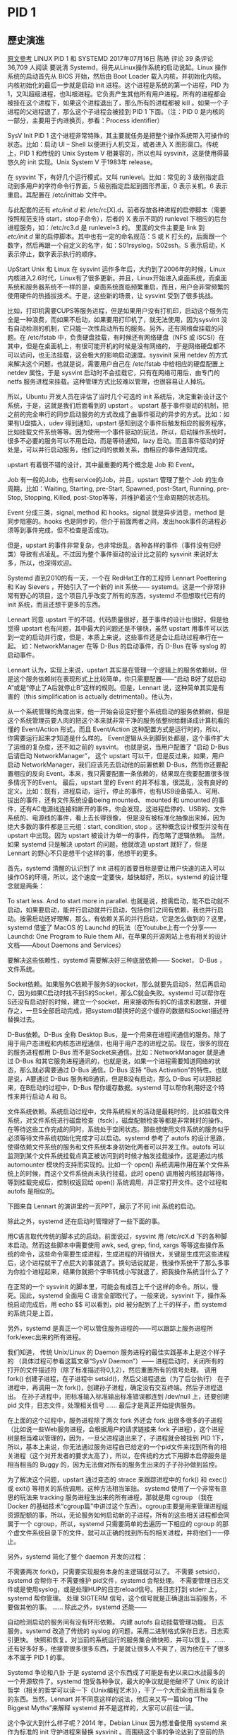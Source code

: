 
* PID 1
** 歷史演進
[[https://coolshell.cn/articles/17998.html][原文參考]]
LINUX PID 1 和 SYSTEMD
 2017年07月16日  陈皓 评论  39 条评论  36,709 人阅读
要说清 Systemd，得先从Linux操作系统的启动说起。Linux 操作系统的启动首先从 BIOS 开始，然后由 Boot Loader 载入内核，并初始化内核。内核初始化的最后一步就是启动 init 进程。这个进程是系统的第一个进程，PID 为 1，又叫超级进程，也叫根进程。它负责产生其他所有用户进程。所有的进程都会被挂在这个进程下，如果这个进程退出了，那么所有的进程都被 kill 。如果一个子进程的父进程退了，那么这个子进程会被挂到 PID 1 下面。（注：PID 0 是内核的一部分，主要用于内进换页，参看：Process identifier）

SysV Init
PID 1 这个进程非常特殊，其主要就任务是把整个操作系统带入可操作的状态。比如：启动 UI – Shell 以便进行人机交互，或者进入 X 图形窗口。传统上，PID 1 和传统的 Unix System V 相兼容的，所以也叫 sysvinit，这是使用得最悠久的 init 实现。Unix System V 于1983年 release。

在 sysvint 下，有好几个运行模式，又叫 runlevel。比如：常见的 3 级别指定启动到多用户的字符命令行界面，5 级别指定启起到图形界面，0 表示关机，6 表示重启。其配置在 /etc/inittab 文件中。


与此配套的还有 /etc/init.d/ 和 /etc/rc[X].d，前者存放各种进程的启停脚本（需要按照规范支持 start，stop子命令），后者的 X 表示不同的 runlevel 下相应的后台进程服务，如：/etc/rc3.d 是 runlevel=3 的。 里面的文件主要是 link 到  /etc/init.d/ 里的启停脚本。其中也有一定的命名规范：S 或 K 打头的，后面跟一个数字，然后再跟一个自定义的名字，如：S01rsyslog，S02ssh。S 表示启动，K表示停止，数字表示执行的顺序。

UpStart
Unix 和 Linux 在 sysvint 运作多年后，大约到了2006年的时候，Linux内核进入2.6时代，Linux有了很多更新。并且，Linux开始进入桌面系统，而桌面系统和服务器系统不一样的是，桌面系统面临频繁重启，而且，用户会非常频繁的使用硬件的热插拔技术。于是，这些新的场景，让 sysvint 受到了很多挑战。

比如，打印机需要CUPS等服务进程，但是如果用户没有打机印，启动这个服务完全是一种浪费，而如果不启动，如果要用打印机了，就无法使用，因为sysvint 没有自动检测的机制，它只能一次性启动所有的服务。另外，还有网络盘挂载的问题。在 /etc/fstab 中，负责硬盘挂载，有时候还有网络硬盘（NFS 或 iSCSI）在其中，但是在桌面机上，有很可能开机的时候是没有网络的， 于是网络硬盘都不可以访问，也无法挂载，这会极大的影响启动速度。sysvinit 采用 netdev 的方式来解决这个问题，也就是说，需要用户自己在 /etc/fstab 中给相应的硬盘配置上 netdev 属性，于是 sysvint 启动时不会挂载它，只有在网络可用后，由专门的 netfs 服务进程来挂载。这种管理方式比较难以管理，也很容易让人掉坑。

所以，Ubuntu 开发人员在评估了当时几个可选的 init 系统后，决定重新设计这个系统，于是，这就是我们后面看到的 upstart 。 upstart 基于事件驱动的机制，把之前的完全串行的同步启动服务的方式改成了由事件驱动的异步的方式。比如：如果有U盘插入，udev 得到通知，upstart 感知到这个事件后触发相应的服务程序，比如挂载文件系统等等。因为使用一个事件驱动的玩法，所以，启动操作系统时，很多不必要的服务可以不用启动，而是等待通知，lazy 启动。而且事件驱动的好处是，可以并行启动服务，他们之间的依赖关系，由相应的事件通知完成。

upstart 有着很不错的设计，其中最重要的两个概念是 Job 和 Event。

Job 有一般的Job，也有service的Job，并且，upstart 管理了整个 Job 的生命周期，比如：Waiting, Starting, pre-Start, Spawned, post-Start, Running, pre-Stop, Stopping, Killed, post-Stop等等，并维护着这个生命周期的状态机。

Event 分成三类，signal, method 和 hooks。signal 就是异步消息，method 是同步阻塞的。hooks 也是同步的，但介于前面两者之间，发出hook事件的进程必须等到事件完成，但不检查是否成功。

但是，upstart 的事件非常复杂，也非常纷乱，各种各样的事件（事件没有归好类）导致有点凌乱。不过因为整个事件驱动的设计比之前的 sysvinit 来说好太多，所以，也深得欢迎。

Systemd
直到2010的有一天，一个在 RedHat工作的工程师 Lennart Poettering 和 Kay Sievers ，开始引入了一个新的 init 系统—— systemd。这是一个非常非常有野心的项目，这个项目几乎改变了所有的东西，systemd 不但想取代已有的 init 系统，而且还想干更多的东西。

Lennart 同意 upstart 干的不错，代码质量很好，基于事件的设计也很好。但是他觉得 upstart 也有问题，其中最大的问题还是不够快，虽然 upstart 用事件可以达到一定的启动并行度，但是，本质上来说，这些事件还是会让启动过程串行在一起。  如：NetworkManager 在等 D-Bus 的启动事件，而 D-Bus 在等 syslog 的启动事件。

Lennart 认为，实现上来说，upstart 其实是在管理一个逻辑上的服务依赖树，但是这个服务依赖树在表现形式上比较简单，你只需要配置——“启动 B好了就启动A”或是“停止了A后就停止B”这样的规则。但是，Lennart 说，这种简单其实是有害的（this simplification is actually detrimental）。他认为，

从一个系统管理的角度出来，他一开始会设定好整个系统启动的服务依赖树，但是这个系统管理员要人肉的把这个本来就非常干净的服务依整树给翻译成计算机看的懂的 Event/Action 形式，而且 Event/Action 这种配置方式是运行时的，所以，你需要运行起来才知道是什么样的。
Event逻辑从头到脚到处都是，这个事件扩大了运维的复杂度，还不如之前的 sysvint。 也就是说，当用户配置了 “启动 D-Bus 后请启动 NetworkManager”， 这个 upstart 可以干，但是反过来，如果，用户启动 NetworkManager，我们应该先去启动他的前置依赖 D-Bus，然而你还要配置相应的反向 Event。本来，我只需要配置一条依赖的，结果现在我要配置很多很多情况下的Event。
最后，upstart 里的 Event 的并不标准，很混乱，没有良好的定义。比如：既有，进程启动，运行，停止的事件，也有USB设备插入、可用、拔出的事件，还有文件系统设备being mounted、 mounted 和 umounted 的事件，还有AC电源线连接和断开的事件。你会发现，这进程启停的、USB的、文件系统的、电源线的事件，看上去长得很像， 但是没有被标准化抽像出来掉，因为绝大多数的事件都是三元组：start, condition, stop 。这种概念设计模型并没有在 upstart 中出现。因为 upstart 被设计为单一的事件，而忽略了逻辑依赖。
当然，如果 systemd 只是解决 upstart 的问题，他就改造 upstart 就好了，但是 Lennart 的野心不只是想干个这样的事，他想干的更多。

首先，systemd 清醒的认识到了 init 进程的首要目标是要让用户快速的进入可以操作OS的环境，所以，这个速度一定要快，越快越好，所以，systemd 的设计理念就是两条：

To start less.
And to start more in parallel.
也就是说，按需启动，能不启动就不启动，如果要启动，能并行启动就并行启动，包括你们之间有依赖，我也并行启动。按需启动还好理解，那么，有依赖关系的并行启动，它是怎么做到的？这里，systemd 借鉴了 MacOS 的 Launchd 的玩法（在Youtube上有一个分享——Launchd: One Program to Rule them All，在苹果的开源网站上也有相关的设计文档——About Daemons and Services）

要解决这些依赖性，systemd 需要解决好三种底层依赖—— Socket， D-Bus ，文件系统。

Socket依赖。如果服务C依赖于服务S的socket，那么就要先启动S，然后再启动C，因为如果C启动时找不到S的Socket，那么C就会失败。systemd 可以帮你在S还没有启动好的时候，建立一个socket，用来接收所有的C的请求和数据，并缓存之，一旦S全部启动完成，把systemd替换好的这个缓存的数据和Socket描述符替换过去。
 

D-Bus依赖。D-Bus 全称 Desktop Bus，是一个用来在进程间通信的服务。除了用于用户态进程和内核态进程通信，也用于用户态的进程之前。现在，很多的现在的服务进程都用 D-Bus 而不是Socket来通信。比如：NetworkManager 就是通过 D-Bus 和其它服务进程通讯的，也就是说，如果一个进程需要知道网络的状态，那么就必需要通过 D-Bus 通信。D-Bus 支持 “Bus Activation”的特性。也就是说，A要通过 D-Bus 服务和B通讯，但是B没有启动，那么 D-Bus 可以把B起来，在B启动的过程中，D-Bus 帮你缓存数据。systemd 可以帮你利用好这个特性来并行启动 A 和 B。
 

文件系统依赖。系统启动过程中，文件系统相关的活动是最耗时的，比如挂载文件系统，对文件系统进行磁盘检查（fsck），磁盘配额检查等都是非常耗时的操作。在等待这些工作完成的同时，系统处于空闲状态。那些想使用文件系统的服务似乎必须等待文件系统初始化完成才可以启动。systemd 参考了 autofs 的设计思路，使得依赖文件系统的服务和文件系统本身初始化两者可以并发工作。autofs 可以监测到某个文件系统挂载点真正被访问到的时候才触发挂载操作，这是通过内核 automounter 模块的支持而实现的。比如一个 open() 系统调用作用在某个文件系统上的时候，而这个文件系统尚未执行挂载，此时 open() 调用被内核挂起等待，等到挂载完成后，控制权返回给 open() 系统调用，并正常打开文件。这个过程和 autofs 是相似的。
 

下图来自 Lennart 的演讲里的一页PPT，展示了不同 init 系统的启动。



除此之外，systemd 还在启动时管理好了一些下面的事。

用C语言取代传统的脚本式的启动。前面说过，sysvint 用 /etc/rcX.d 下的各种脚本启动。然而这些脚本中需要使用 awk, sed, grep, find, xargs 等等这些操作系统的命令，这些命令需要生成进程，生成进程的开销很大，关键是生成完这些进程后，这个进程就干了点屁大的事就退了。换句话说就是，我操作系统干了那么多事为你拉个进程起来，结果你就把个字串转成小写就退了，把我操作系统当什么了？

在正常的一个 sysvinit 的脚本里，可能会有成百上千个这样的命令。所以，慢死。因此，systemd 全面用 C 语言全部取代了。一般来说，sysvinit 下，操作系统启动完成后，用 echo $$ 可以看到，pid 被分配到了上千的样子，而 systemd 的系统只是上百。

另外，systemd 是真正一个可以管住服务进程的——可以跟踪上服务进程所fork/exec出来的所有进程。

我们知道， 传统 Unix/Linux 的 Daemon 服务进程的最佳实践基本上是这个样子的 （具体过程可参看这篇文章“SysV Daemon”）——
进程启动时，关闭所有的打开的文件描述符（除了标准描述符0,1,2），然后重置所有的信号处理。
调用 fork() 创建子进程，在子进程中 setsid()，然后父进程退出（为了后台执行）
在子进程中，再调用一次 fork()，创建孙子进程，确定没有交互终端。然后子进程退出。
在孙子进程中，把标准输入标准输出标准错误都连到 /dev/null 上，还要创建 pid 文件，日志文件，处理相关信号 ……
最后才是真正开始提供服务。
 

在上面的这个过程中，服务进程除了两次 fork 外还会 fork 出很多很多的子进程（比如说一些Web服务进程，会根据用户的请求链接来 fork 子进程），这个进程树是相当难以管理的，因为，一旦父进程退出来了，子进程就会被挂到 PID 1下，所以，基本上来说，你无法通过服务进程自已给定的一个pid文件来找到所有的相关进程（这个对开发者的要求太高了），所以，在传统的方式下用脚本启停服务是相当相当的 Buggy 的，因为无法做对所有的服务生出来的子子孙孙做到监控。
 

为了解决这个问题，upstart 通过变态的 strace 来跟踪进程中的 fork() 和 exec() 或 exit() 等相关的系统调用。这种方法相当笨拙。 systemd 使用了一个非常有意思的玩法来 tracking 服务进程生出来的所有进程，那就是用 cgroup （我在 Docker 的基础技术“cgroup篇”中讲过这个东西）。cgroup主要是用来管理进程组资源配额的事，所以，无论服务如何启动新的子进程，所有的这些相关进程都会同属于一个 cgroup，所以，systemd 只需要简单的去遍历一下相应的 cgroup 的那个虚文件系统目录下的文件，就可以正确的找到所有的相关进程，并将他们一一停止。
 

另外，systemd 简化了整个 daemon 开发的过程：

不需要两次 fork()，只需要实现服务本身的主逻辑就可以了。
不需要 setsid()，systemd 会帮你干
不需要维护 pid文件，systemd 会帮处理。
不需要管理日志文件或是使用syslog，或是处理HUP的日志reload信号。把日志打到 stderr 上，systemd 帮你管理。
处理 SIGTERM 信号，这个信号就是正确退出当前服务，不要做其他的事。
……
除此之外，systemd 还能——

自动检测启动的服务间有没有环形依赖。
内建 autofs 自动挂载管理功能。
日志服务。systemd 改造了传统的 syslog 的问题，采用二进制格式保存日志，日志索引更快。
快照和恢复。对当前的系统运行的服务集合做快照，并可以恢复。
……
还有好多好多，他接管很多很多东西，于是就让很多人不爽了，因为他在干了很多本不属于 PID 1 的事。

Systemd 争论和八卦
于是 systemd 这个东西成了可能是有史以来口水战最多的一个开源软件了。systemd 饱受各种争议，最大的争议就是他破坏了 Unix 的设计哲学（相关的哲学可以读一下《Unix编程艺术》），干了一个大而全而且相当复杂的东西。当然，Lennart 并不同意这样的说法，他后来又写一篇blog “The Biggest Myths”来解释 systemd 并不是这样的，大家可以前往一读。

这个争议大到什么样子呢？2014 年，Debian Linux 因为想准备使用 systemd 来作为标准的 init 守护进程来替换 sysvinit 。而围绕这个事的争论达到了空前的热度，争论中充满着仇恨，systemd 的支持者和反对者都在互相辱骂，导致当时 Debian 阵营开始分裂。还有人给 Lennart 发了死亡威胁的邮件，用比特币雇凶买杀手，扬言要取他的性命，在Youbute上传了侮辱他的歌曲，在IRC和各种社交渠道上给他发下流和侮辱性的消息。这已经不是争议了，而是一种不折不扣的仇恨！



于是，Lennart 在 Google Plus 上发了贴子，批评整个 Linux 开源社区和 Linus 本人。他大意说，

这个社区太病态了，全是 ass holes，你们不停用各种手段在各种地方用不同的语言和方式来侮辱和漫骂我。我还是一个年轻人，我从来没有经历过这样的场面，但是今天我已经对这种场面很熟悉了。我有时候说话可能不准确，但是我不会像他样那样说出那样的话，我也没有被这些事影响，因为我脸皮够厚，所以，为什么我可以在如何大的反对声面前让 systemd 成功，但是，你们 Linux 社区太可怕了。你们里面的有精神病的人太多了。另外，对于Linus Torvalds，你是这个社区的 Role Model，但可惜你是一个 Bad Role Model，你在社区里的刻薄和侮辱性的言行，基本从一定程度上鼓励了其它人跟你一样，当然，并不只是你一个人的问题，而是在你周围聚集了一群和你一样的这样干的人。送你一句话—— A fish rots from the head down ！一条鱼是从头往下腐烂的……
这篇契文很长，喜欢八卦的同学可以前往一读。感受一下 Lennart 当时的心态（我觉得能算上是非常平稳了）。

Linus也在被一媒体问起 systemd 这个事来（参看“Torvalds says he has no strong opinions on systemd”），Linus在采访里说，

我对 systemd 和 Lennart 的贴子没有什么强烈的想法。虽然，传统的 Unix 设计哲学—— “Do one thing and Do it well”，很不错，而且我们大多数人也实践了这么多年，但是这并不代表所有的真实世界。在历史上，也不只有systemd 这么干过。但是，我个人还是 old-fashioned 的人，至少我喜欢文本式的日志，而不是二进制的日志。但是 systemd 没有必要一定要有这样的品味。哦，我说细节了……
今天，systemd 占据了几乎所有的主流的 Linux 发行版的默认配置，包括：Arch Linux、CentOS、CoreOS、Debian、Fedora、Megeia、OpenSUSE、RHEL、SUSE企业版和 Ubuntu。而且，对于 CentOS, CoreOS, Fedora, RHEL, SUSE这些发行版来说，不能没有 systemd。（Ubuntu 还有一个不错的wiki – Systemd for Upstart Users 阐述了如何在两者间切换）

 

其它
还记得在《缓存更新的套路》一文中，我说过，如果你要做好架构，首先你得把计算机体系结构以及很多老古董的基础技术吃透了。因为里面会有很多可以借鉴和相通的东西。那么，你是否从这篇文章里看到了一些有分布式架构相似的东西？

比如：从 sysvinit 到 upstart 再到 systemd，像不像是服务治理？Linux系统下的这些服务进程，是不是很像分布式架构中的微服务？还有那个D-Bus，是不是很像SOA里的ESB？而 init 系统是不是很像一个控制系统？甚至像一个服务编排（Service Orchestration）系统？

分布式系统中的服务之间也有很多依赖，所以，在启动一个架构的时候，如果我们可以做到像 systemd 那样并行启动的话，那么是不是就像是一个微服务的玩法了？

嗯，你会发现，技术上的很多东西是相通的，也是互相有对方的影子，所以，其实技术并不多。关键是我们学在了表面还是看到了本质。

